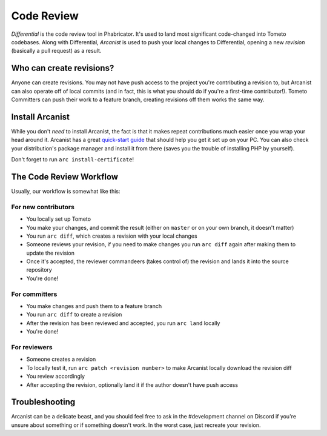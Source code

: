Code Review
===========

*Differential* is the code review tool in Phabricator. It's used to land most
significant code-changed into Tometo codebases. Along with Differential,
*Arcanist* is used to push your local changes to Differential, opening a new
*revision* (basically a pull request) as a result.

Who can create revisions?
-------------------------

Anyone can create revisions. You may not have push access to the project you're
contributing a revision to, but Arcanist can also operate off of local commits
(and in fact, this is what you should do if you're a first-time contributor!).
Tometo Committers can push their work to a feature branch, creating revisions
off them works the same way.

Install Arcanist
----------------

While you don't *need* to install Arcanist, the fact is that it makes repeat
contributions much easier once you wrap your head around it. Arcanist has a
great `quick-start guide
<https://secure.phabricator.com/book/phabricator/article/arcanist_quick_start/>`_
that should help you get it set up on your PC. You can also check your
distribution's package manager and install it from there (saves you the trouble
of installing PHP by yourself).

Don't forget to run ``arc install-certificate``!

The Code Review Workflow
------------------------

Usually, our workflow is somewhat like this:

For new contributors
^^^^^^^^^^^^^^^^^^^^

- You locally set up Tometo
- You make your changes, and commit the result (either on ``master`` or on your
  own branch, it doesn't matter)
- You run ``arc diff``, which creates a revision with your local changes
- Someone reviews your revision, if you need to make changes you run ``arc
  diff`` again after making them to update the revision
- Once it's accepted, the reviewer commandeers (takes control of) the revision
  and lands it into the source repository
- You're done!

For committers
^^^^^^^^^^^^^^

- You make changes and push them to a feature branch
- You run ``arc diff`` to create a revision
- After the revision has been reviewed and accepted, you run ``arc land`` locally
- You're done!

For reviewers
^^^^^^^^^^^^^

- Someone creates a revision
- To locally test it, run ``arc patch <revision number>`` to make Arcanist
  locally download the revision diff
- You review accordingly
- After accepting the revision, optionally land it if the author doesn't have
  push access

Troubleshooting
---------------

Arcanist can be a delicate beast, and you should feel free to ask in the
#development channel on Discord if you're unsure about something or if something
doesn't work. In the worst case, just recreate your revision.
